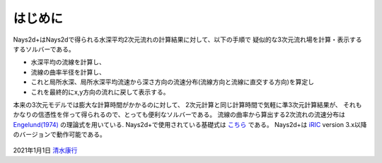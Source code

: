 はじめに
============

Nays2d+はNays2dで得られる水深平均2次元流れの計算結果に対して、以下の手順で
疑似的な3次元流れ場を計算・表示するするソルバーである。

- 水深平均の流線を計算し、
- 流線の曲率半径を計算し、
- これと局所水深、局所水深平均流速から深さ方向の流速分布(流線方向と流線に直交する方向)を算定し 
- これを最終的にx,y方向の流れに戻して表示する。

本来の3次元モデルでは膨大な計算時間がかかるのに対して、
2次元計算と同じ計算時間で気軽に準3次元計算結果が、
それもかなりの信憑性を伴って得られるので、とっても便利なソルバーである。
流線の曲率から算出する2次流れの流速分布は `Engelund(1974) <https://cedb.asce.org/CEDBsearch/record.jsp?dockey=0022331>`_ 
の理論式を用いている. 
Nays2d+で使用されている基礎式は 
`こちら <https://i-ric.org/yasu/refs/SecondaryFlowEqs_JP.pdf>`_ である。
Nays2d+は `iRIC <https://i-ric.org/>`_ version 3.x以降のバージョンで動作可能である。

.. figure:: images/Ishikari.gif

.. figure:: images/yasu.png
   :width: 200pt
   :target: https://rivmodel.rivpac.com/

.. figure:: images/iric.jpg
   :width: 200pt
   :target: https://i-ric.org/

2021年1月1日
`清水康行 <https://rivmodel.rivpac.com/>`_